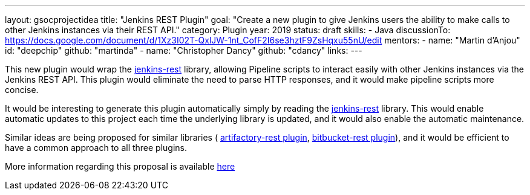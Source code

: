 ---
layout: gsocprojectidea
title: "Jenkins REST Plugin"
goal: "Create a new plugin to give Jenkins users the ability to make calls to other Jenkins instances via their REST API."
category: Plugin
year: 2019
status: draft
skills:
- Java
discussionTo: https://docs.google.com/document/d/1Xz3I02T-QxlJW-1nt_CofF2I6se3hztF9ZsHqxu55nU/edit
mentors:
- name: "Martin d'Anjou"
  id: "deepchip"
  github: "martinda"
- name: "Christopher Dancy"
  github: "cdancy"
links:
---

This new plugin would wrap the link:https://github.com/cdancy/jenkins-rest[jenkins-rest]
library, allowing Pipeline scripts to interact easily with other Jenkins instances
via the Jenkins REST API. This plugin would eliminate the
need to parse HTTP responses, and it would make pipeline scripts more concise.

It would be interesting to generate this plugin automatically simply
by reading the link:https://github.com/cdancy/jenkins-rest[jenkins-rest] library.
This would enable automatic updates to this project each time the underlying library is updated,
and it would also enable the automatic maintenance.

Similar ideas are being proposed for similar libraries (
link:/projects/gsoc2019/project-ideas/artifactory-rest-plugin[artifactory-rest plugin], 
link:/projects/gsoc2019/project-ideas/bitbucket-rest-plugin[bitbucket-rest plugin]), and
it would be efficient to have a common approach to all three plugins.

More information regarding this proposal is available
link:https://docs.google.com/document/d/1Xz3I02T-QxlJW-1nt_CofF2I6se3hztF9ZsHqxu55nU/edit[here]
